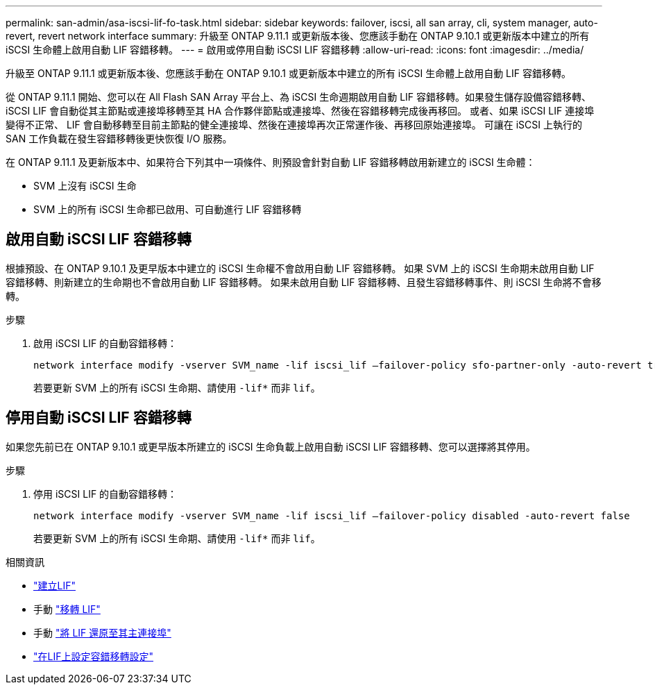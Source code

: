 ---
permalink: san-admin/asa-iscsi-lif-fo-task.html 
sidebar: sidebar 
keywords: failover, iscsi, all san array, cli, system manager, auto-revert, revert network interface 
summary: 升級至 ONTAP 9.11.1 或更新版本後、您應該手動在 ONTAP 9.10.1 或更新版本中建立的所有 iSCSI 生命體上啟用自動 LIF 容錯移轉。 
---
= 啟用或停用自動 iSCSI LIF 容錯移轉
:allow-uri-read: 
:icons: font
:imagesdir: ../media/


[role="lead"]
升級至 ONTAP 9.11.1 或更新版本後、您應該手動在 ONTAP 9.10.1 或更新版本中建立的所有 iSCSI 生命體上啟用自動 LIF 容錯移轉。

從 ONTAP 9.11.1 開始、您可以在 All Flash SAN Array 平台上、為 iSCSI 生命週期啟用自動 LIF 容錯移轉。如果發生儲存設備容錯移轉、 iSCSI LIF 會自動從其主節點或連接埠移轉至其 HA 合作夥伴節點或連接埠、然後在容錯移轉完成後再移回。  或者、如果 iSCSI LIF 連接埠變得不正常、 LIF 會自動移轉至目前主節點的健全連接埠、然後在連接埠再次正常運作後、再移回原始連接埠。  可讓在 iSCSI 上執行的 SAN 工作負載在發生容錯移轉後更快恢復 I/O 服務。

在 ONTAP 9.11.1 及更新版本中、如果符合下列其中一項條件、則預設會針對自動 LIF 容錯移轉啟用新建立的 iSCSI 生命體：

* SVM 上沒有 iSCSI 生命
* SVM 上的所有 iSCSI 生命都已啟用、可自動進行 LIF 容錯移轉




== 啟用自動 iSCSI LIF 容錯移轉

根據預設、在 ONTAP 9.10.1 及更早版本中建立的 iSCSI 生命權不會啟用自動 LIF 容錯移轉。  如果 SVM 上的 iSCSI 生命期未啟用自動 LIF 容錯移轉、則新建立的生命期也不會啟用自動 LIF 容錯移轉。  如果未啟用自動 LIF 容錯移轉、且發生容錯移轉事件、則 iSCSI 生命將不會移轉。

.步驟
. 啟用 iSCSI LIF 的自動容錯移轉：
+
[source, cli]
----
network interface modify -vserver SVM_name -lif iscsi_lif –failover-policy sfo-partner-only -auto-revert true
----
+
若要更新 SVM 上的所有 iSCSI 生命期、請使用 `-lif*` 而非 `lif`。





== 停用自動 iSCSI LIF 容錯移轉

如果您先前已在 ONTAP 9.10.1 或更早版本所建立的 iSCSI 生命負載上啟用自動 iSCSI LIF 容錯移轉、您可以選擇將其停用。

.步驟
. 停用 iSCSI LIF 的自動容錯移轉：
+
[source, cli]
----
network interface modify -vserver SVM_name -lif iscsi_lif –failover-policy disabled -auto-revert false
----
+
若要更新 SVM 上的所有 iSCSI 生命期、請使用 `-lif*` 而非 `lif`。



.相關資訊
* link:../networking/create_a_lif.html["建立LIF"]
* 手動 link:../networking/migrate_a_lif.html["移轉 LIF"]
* 手動 link:../networking/revert_a_lif_to_its_home_port.html["將 LIF 還原至其主連接埠"]
* link:.../networking/configure_failover_settings_on_a_lif.html["在LIF上設定容錯移轉設定"]

